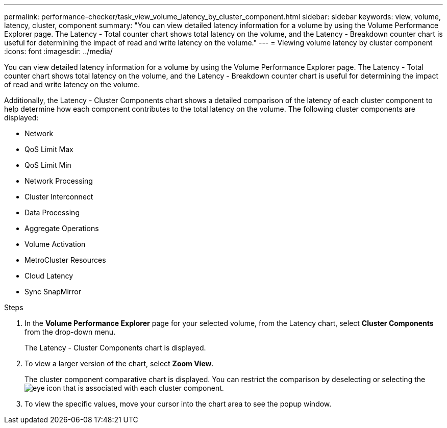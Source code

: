 ---
permalink: performance-checker/task_view_volume_latency_by_cluster_component.html
sidebar: sidebar
keywords: view, volume, latency, cluster, component
summary: "You can view detailed latency information for a volume by using the Volume Performance Explorer page. The Latency - Total counter chart shows total latency on the volume, and the Latency - Breakdown counter chart is useful for determining the impact of read and write latency on the volume."
---
= Viewing volume latency by cluster component
:icons: font
:imagesdir: ../media/

[.lead]
You can view detailed latency information for a volume by using the Volume Performance Explorer page. The Latency - Total counter chart shows total latency on the volume, and the Latency - Breakdown counter chart is useful for determining the impact of read and write latency on the volume.

Additionally, the Latency - Cluster Components chart shows a detailed comparison of the latency of each cluster component to help determine how each component contributes to the total latency on the volume. The following cluster components are displayed:

* Network
* QoS Limit Max
* QoS Limit Min
* Network Processing
* Cluster Interconnect
* Data Processing
* Aggregate Operations
* Volume Activation
* MetroCluster Resources
* Cloud Latency
* Sync SnapMirror

.Steps
. In the *Volume Performance Explorer* page for your selected volume, from the Latency chart, select *Cluster Components* from the drop-down menu.
+
The Latency - Cluster Components chart is displayed.

. To view a larger version of the chart, select *Zoom View*.
+
The cluster component comparative chart is displayed. You can restrict the comparison by deselecting or selecting the image:../media/eye_icon.gif[eye icon] that is associated with each cluster component.

. To view the specific values, move your cursor into the chart area to see the popup window.
